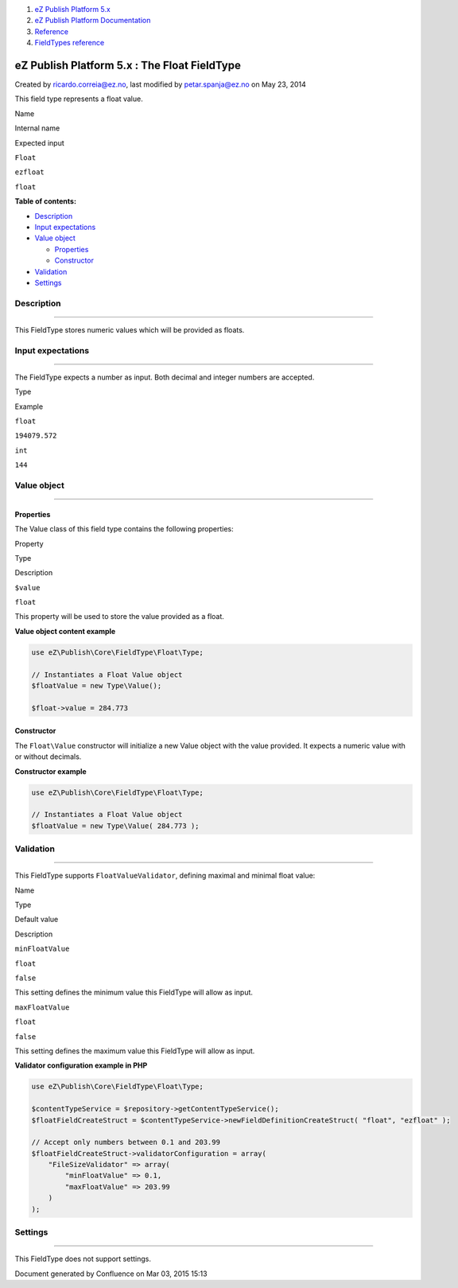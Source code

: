 #. `eZ Publish Platform 5.x <index.html>`__
#. `eZ Publish Platform
   Documentation <eZ-Publish-Platform-Documentation_1114149.html>`__
#. `Reference <Reference_10158191.html>`__
#. `FieldTypes reference <FieldTypes-reference_10158198.html>`__

eZ Publish Platform 5.x : The Float FieldType
=============================================

Created by ricardo.correia@ez.no, last modified by petar.spanja@ez.no on
May 23, 2014

This field type represents a float value.

Name

Internal name

Expected input

``Float``

``ezfloat``

``float``

**Table of contents:**

-  `Description <#TheFloatFieldType-Description>`__
-  `Input expectations  <#TheFloatFieldType-Inputexpectations>`__
-  `Value object <#TheFloatFieldType-Valueobject>`__

   -  `Properties <#TheFloatFieldType-Properties>`__
   -  `Constructor <#TheFloatFieldType-Constructor>`__

-  `Validation <#TheFloatFieldType-Validation>`__
-  `Settings <#TheFloatFieldType-Settings>`__

Description
-----------

--------------

This FieldType stores numeric values which will be provided as floats.

Input expectations 
-------------------

--------------

The FieldType expects a number as input. Both decimal and integer
numbers are accepted.

Type

Example

``float``

``194079.572``

``int``

``144``

Value object
------------

--------------

Properties
~~~~~~~~~~

The Value class of this field type contains the following properties:

Property

Type

Description

``$value``

``float``

This property will be used to store the value provided as a float.

**Value object content example**

.. code:: theme:

    use eZ\Publish\Core\FieldType\Float\Type;

    // Instantiates a Float Value object
    $floatValue = new Type\Value();

    $float->value = 284.773

Constructor
~~~~~~~~~~~

The \ ``Float``\ ``\Value`` constructor will initialize a new Value
object with the value provided. It expects a numeric value with or
without decimals.

**Constructor example**

.. code:: theme:

    use eZ\Publish\Core\FieldType\Float\Type;

    // Instantiates a Float Value object
    $floatValue = new Type\Value( 284.773 );

Validation
----------

--------------

This FieldType supports ``FloatValueValidator``, defining maximal and
minimal float value:

Name

Type

Default value

Description

``minFloatValue``

``float``

``false``

This setting defines the minimum value this FieldType will allow as
input.

``maxFloatValue``

``float``

``false``

This setting defines the maximum value this FieldType will allow as
input.

**Validator configuration example in PHP**

.. code:: theme:

    use eZ\Publish\Core\FieldType\Float\Type;
      
    $contentTypeService = $repository->getContentTypeService();
    $floatFieldCreateStruct = $contentTypeService->newFieldDefinitionCreateStruct( "float", "ezfloat" );
     
    // Accept only numbers between 0.1 and 203.99
    $floatFieldCreateStruct->validatorConfiguration = array(
        "FileSizeValidator" => array(  
            "minFloatValue" => 0.1,
            "maxFloatValue" => 203.99
        )
    );

Settings
--------

--------------

This FieldType does not support settings.

 

Document generated by Confluence on Mar 03, 2015 15:13
